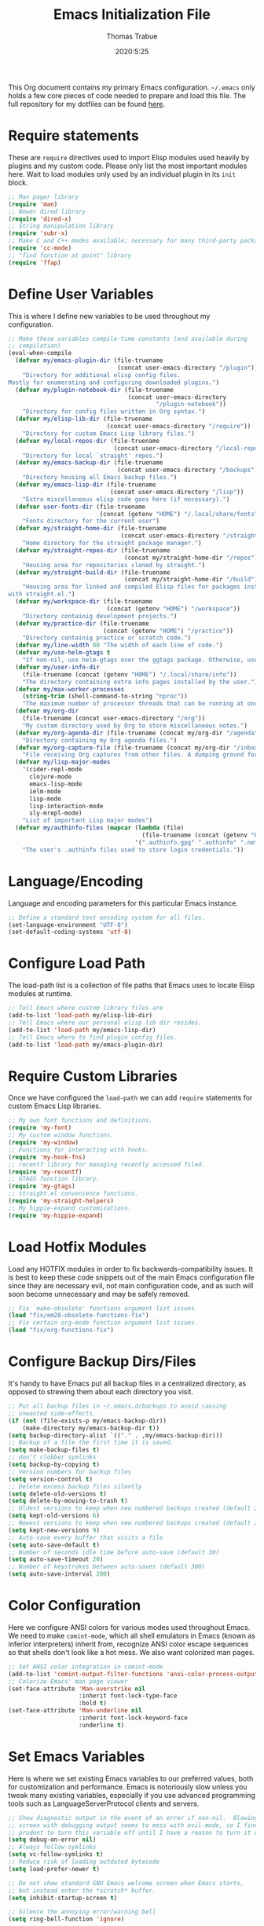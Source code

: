 #+title:   Emacs Initialization File
#+author:  Thomas Trabue
#+email:   tom.trabue@gmail.com
#+date:    2020:5:25
#+STARTUP: fold

This Org document contains my primary Emacs configuration. =~/.emacs= only holds
a few core pieces of code needed to prepare and load this file. The full
repository for my dotfiles can be found [[https://github.com/tjtrabue/dotfiles][here]].

* Require statements
These are =require= directives used to import Elisp modules used heavily by
plugins and my custom code. Please only list the most important modules
here. Wait to load modules only used by an individual plugin in its =init=
block.

#+begin_src emacs-lisp
  ;; Man pager library
  (require 'man)
  ;; Newer dired library
  (require 'dired-x)
  ;; String manipulation library
  (require 'subr-x)
  ;; Make C and C++ modes available; necessary for many third-party packages
  (require 'cc-mode)
  ;; "find function at point" library
  (require 'ffap)
#+end_src

* Define User Variables
This is where I define new variables to be used throughout my configuration.

#+begin_src emacs-lisp
  ;; Make these variables compile-time constants (and available during
  ;; compilation)
  (eval-when-compile
    (defvar my/emacs-plugin-dir (file-truename
                                 (concat user-emacs-directory "/plugin"))
      "Directory for additional elisp config files.
  Mostly for enumerating and configuring downloaded plugins.")
    (defvar my/plugin-notebook-dir (file-truename
                                    (concat user-emacs-directory
                                            "/plugin-notebook"))
      "Directory for config files written in Org syntax.")
    (defvar my/elisp-lib-dir (file-truename
                              (concat user-emacs-directory "/require"))
      "Directory for custom Emacs Lisp library files.")
    (defvar my/local-repos-dir (file-truename
                                (concat user-emacs-directory "/local-repos"))
      "Directory for local `straight' repos.")
    (defvar my/emacs-backup-dir (file-truename
                                 (concat user-emacs-directory "/backups"))
      "Directory housing all Emacs backup files.")
    (defvar my/emacs-lisp-dir (file-truename
                               (concat user-emacs-directory "/lisp"))
      "Extra miscellaneous elisp code goes here (if necessary).")
    (defvar user-fonts-dir (file-truename
                            (concat (getenv "HOME") "/.local/share/fonts"))
      "Fonts directory for the current user")
    (defvar my/straight-home-dir (file-truename
                                  (concat user-emacs-directory "/straight"))
      "Home directory for the straight package manager.")
    (defvar my/straight-repos-dir (file-truename
                                   (concat my/straight-home-dir "/repos"))
      "Housing area for repositories cloned by straight.")
    (defvar my/straight-build-dir (file-truename
                                   (concat my/straight-home-dir "/build"))
      "Housing area for linked and compiled Elisp files for packages installed
  with straight.el.")
    (defvar my/workspace-dir (file-truename
                              (concat (getenv "HOME") "/workspace"))
      "Directory containig development projects.")
    (defvar my/practice-dir (file-truename
                             (concat (getenv "HOME") "/practice"))
      "Directory containig practice or scratch code.")
    (defvar my/line-width 80 "The width of each line of code.")
    (defvar my/use-helm-gtags t
      "If non-nil, use helm-gtags over the ggtags package. Otherwise, use ggtags.")
    (defvar my/user-info-dir
      (file-truename (concat (getenv "HOME") "/.local/share/info"))
      "The directory containing extra info pages installed by the user.")
    (defvar my/max-worker-processes
      (string-trim (shell-command-to-string "nproc"))
      "The maximum number of processor threads that can be running at once.")
    (defvar my/org-dir
      (file-truename (concat user-emacs-directory "/org"))
      "My custom directory used by Org to store miscellaneous notes.")
    (defvar my/org-agenda-dir (file-truename (concat my/org-dir "/agenda"))
      "Directory containing my Org agenda files.")
    (defvar my/org-capture-file (file-truename (concat my/org-dir "/inbox.org"))
      "File receiving Org captures from other files. A dumping ground for ideas.")
    (defvar my/lisp-major-modes
      '(cider-repl-mode
        clojure-mode
        emacs-lisp-mode
        ielm-mode
        lisp-mode
        lisp-interaction-mode
        sly-mrepl-mode)
      "List of important Lisp major modes")
    (defvar my/authinfo-files (mapcar (lambda (file)
                                        (file-truename (concat (getenv "HOME") "/" file)))
                                      '(".authinfo.gpg" ".authinfo" ".netrc"))
      "The user's .authinfo files used to store login credentials."))
#+end_src

* Language/Encoding
Language and encoding parameters for this particular Emacs instance.

#+begin_src emacs-lisp
  ;; Define a standard text encoding system for all files.
  (set-language-environment "UTF-8")
  (set-default-coding-systems 'utf-8)
#+end_src

* Configure Load Path
The load-path list is a collection of file paths that Emacs uses to locate
Elisp modules at runtime.

#+begin_src emacs-lisp
  ;; Tell Emacs where custom library files are
  (add-to-list 'load-path my/elisp-lib-dir)
  ;; Tell Emacs where our personal elisp lib dir resides.
  (add-to-list 'load-path my/emacs-lisp-dir)
  ;; Tell Emacs where to find plugin config files.
  (add-to-list 'load-path my/emacs-plugin-dir)
#+end_src

* Require Custom Libraries
Once we have configured the =load-path= we can add =require= statements for
custom Emacs Lisp libraries.

#+begin_src emacs-lisp
  ;; My own font functions and definitions.
  (require 'my-font)
  ;; My custom window functions.
  (require 'my-window)
  ;; Functions for interacting with hooks.
  (require 'my-hook-fns)
  ;; recentf library for managing recently accessed filed.
  (require 'my-recentf)
  ;; GTAGS function library.
  (require 'my-gtags)
  ;; straight.el convenience functions.
  (require 'my-straight-helpers)
  ;; My hippie-expand customizations.
  (require 'my-hippie-expand)
#+end_src

* Load Hotfix Modules
Load any HOTFIX modules in order to fix backwards-compatibility issues.  It is
best to keep these code snippets out of the main Emacs configuration file
since they are necessary evil, not main configuration code, and as such will
soon become unnecessary and may be safely removed.

#+begin_src emacs-lisp
  ;; Fix `make-obsolete' functions argument list issues.
  (load "fix/em28-obsolete-functions-fix")
  ;; Fix certain org-mode function argument list issues.
  (load "fix/org-functions-fix")
#+end_src

* Configure Backup Dirs/Files
It's handy to have Emacs put all backup files in a centralized directory, as
opposed to strewing them about each directory you visit.

#+begin_src emacs-lisp
  ;; Put all backup files in ~/.emacs.d/backups to avoid causing
  ;; unwanted side-effects.
  (if (not (file-exists-p my/emacs-backup-dir))
      (make-directory my/emacs-backup-dir t))
  (setq backup-directory-alist `(("." . ,my/emacs-backup-dir)))
  ;; Backup of a file the first time it is saved.
  (setq make-backup-files t)
  ;; don't clobber symlinks
  (setq backup-by-copying t)
  ;; Version numbers for backup files
  (setq version-control t)
  ;; Delete excess backup files silently
  (setq delete-old-versions t)
  (setq delete-by-moving-to-trash t)
  ;; Oldest versions to keep when new numbered backups created (default 2)
  (setq kept-old-versions 6)
  ;; Newest versions to keep when new numbered backups created (default 2)
  (setq kept-new-versions 9)
  ;; Auto-save every buffer that visits a file
  (setq auto-save-default t)
  ;; Number of seconds idle time before auto-save (default 30)
  (setq auto-save-timeout 20)
  ;; Number of keystrokes between auto-saves (default 300)
  (setq auto-save-interval 200)
#+end_src

* Color Configuration
Here we configure ANSI colors for various modes used throughout Emacs.
We need to make =comint-mode=, which all shell emulators in Emacs (known as
inferior interpreters) inherit from, recognize ANSI color escape sequences
so that shells don't look like a hot mess. We also want colorized man pages.

#+begin_src emacs-lisp
  ;; Set ANSI color integration in comint-mode
  (add-to-list 'comint-output-filter-functions 'ansi-color-process-output)
  ;; Colorize Emacs' man page viewer
  (set-face-attribute 'Man-overstrike nil
                      :inherit font-lock-type-face
                      :bold t)
  (set-face-attribute 'Man-underline nil
                      :inherit font-lock-keyword-face
                      :underline t)
#+end_src

* Set Emacs Variables
Here is where we set existing Emacs variables to our preferred values, both
for customization and performance. Emacs is notoriously slow unless you tweak
many existing variables, especially if you use advanced programming tools such
as LanguageServerProtocol clients and servers.

#+begin_src emacs-lisp
  ;; Show diagnostic output in the event of an error if non-nil.  Blowing up the
  ;; screen with debugging output seems to mess with evil-mode, so I find it
  ;; prudent to turn this variable off until I have a reason to turn it on.
  (setq debug-on-error nil)
  ;; Always follow symlinks
  (setq vc-follow-symlinks t)
  ;; Reduce risk of loading outdated bytecode
  (setq load-prefer-newer t)

  ;; Do not show standard GNU Emacs welcome screen when Emacs starts,
  ;; but instead enter the *scratch* buffer.
  (setq inhibit-startup-screen t)

  ;; Silence the annoying error/warning bell
  (setq ring-bell-function 'ignore)

  ;; Display relative line numbers like in Vim.
  (setq display-line-numbers-type 'relative)

  ;; Up the maximum depth for eval, apply, and funcall functions.
  ;; This variable is supposed to catch infinite recursions before
  ;; they cause a stack overflow, but its default value is very low.
  (setq max-lisp-eval-depth 10000)

  ;; Get rid of scrollbars since l33t programmers don't need any.
  (setq vertical-scroll-bar nil)

  ;; Increase the amount of bytes Emacs reads per unit time from a given
  ;; process. The initial value is 4KB, far too low for modern day applications.
  (setq read-process-output-max (* 1024 1024))

  ;; Set the max number of variable bindings allowed at one time to a
  ;; number considerably higher than the default (which is 1600).
  ;; Modern problems require modern solutions!
  (setq max-specpdl-size 12000)

  ;; Each line should be 80 characters wide.
  (setq-default fill-column my/line-width)

  ;; Set vertical ruler in programming modes
  (setq-default
   whitespace-line-column my/line-width
   whitespace-style '(face lines-tail))

  ;; Set smooth scrolling
  ;; (also see the sublimity plugin configuration)
  (setq mouse-wheel-scroll-amount '(1 ((shift) . 1)))
  (setq mouse-wheel-progressive-speed nil)
  (setq mouse-wheel-follow-mouse 't)
  (setq scroll-step 1)
  (setq scroll-conservatively 10000)
  (setq auto-window-vscroll nil)

  ;; Automatically reload TAGS file without prompting us.
  (setq tags-revert-without-query t)

  ;; Never prompt us to take tags tables with us when moving between
  ;; directories. Always assume "no".
  (setq tags-add-tables nil)

  ;; Try to indent the current line, or complete the thing at point if the code is
  ;; already properly indented.
  (setq tab-always-indent 'complete)

  ;; Use spaces instead of tabs.
  (setq-default indent-tabs-mode nil)
  ;; Indent in increments of 2 spaces.
  (setq-default tab-width 2)

  ;; Show trailing whitespace characters by default.
  (setq-default show-trailing-whitespace t)

  ;; This must be set to nil in order for evil-collection to replace
  ;; evil-integration in all important ways. This variable must be set
  ;; here, NOT in the :config or :init blocks of a use-package expression.
  ;; (otherwise a warning gets printed)
  (setq evil-want-keybinding nil)

  ;; Enable recursive minibuffers
  (setq enable-recursive-minibuffers t)

  ;; Do not allow the cursor in the minibuffer prompt
  (setq minibuffer-prompt-properties
        '(read-only t cursor-intangible t face minibuffer-prompt))

  ;; Display the name of the real file when visiting a symbolic link.
  ;; WARNING: DO NOT SET THIS TO T! It messes with straight.el's autoload
  ;; generation!
  ;; (setq find-file-visit-truename nil)

  ;; Don’t compact font caches during GC. This can resolve lag issues with
  ;; doom-modeline and some other plugins.
  (setq inhibit-compacting-font-caches t)

  ;; Whether to cycle completions.
  (setq completion-cycle-threshold t)

  ;; Emacs 28 variables.
  (when (>= emacs-major-version 28)
    ;; Hide commands in M-x which do not work in the current mode.
    ;; Vertico commands are hidden in normal buffers.
    (setq read-extended-command-predicate #'command-completion-default-include-p))
#+end_src

* Adjust initial frame size
In keeping with the spirit of Emacs, there are a plethora of methods for
changing the size of the first frame Emacs creates. A frame is basically
Emacs' concept of a window in Microsoft Windows or macOS lingo. The method(s)
used below are the most portable.

#+begin_src emacs-lisp
  (let (;; Get desired frame height and width as fraction of total monitor size.
        (frame-height-pixels (truncate (* (display-pixel-height) 0.96)))
        (frame-width-pixels (truncate (* (display-pixel-width) 0.99))))
    (when (eq system-type 'darwin)
      ;; Adjust default frame size on macOS.
      (setq initial-frame-alist `((height . (text-pixels . ,frame-height-pixels))
                                  (width . (text-pixels . ,frame-width-pixels))))))
#+end_src

* Font Configuration
Set default font for Emacs.

*NOTE:* The main font configuration is in =my-font.el=.

#+begin_src emacs-lisp
  (my-font-set-default-font)
#+end_src

* Info
=info= is Emacs' built in help system. You use =info= to browse various
documentation pages. However, by default, Emacs only looks in a small number
of locations for help pages. Here we add more locations for browsing
user-installed info pages.

#+begin_src emacs-lisp
  ;; Make sure user-installed info pages are available.
  (add-to-list 'Info-default-directory-list my/user-info-dir)
#+end_src

* Aliases
Here we alias existing functions to new names, usually to tell Emacs to run a
different function whenever it tries to use one we don't like.

** Change "yes or no" to "y or n"
Turn all "yes or no" prompts into "y or n" single character prompts to make
our lives easier.

#+begin_src emacs-lisp
  (defalias 'yes-or-no-p 'y-or-n-p)
#+end_src

* Activate/Deactivate Default Minor Modes
Turn certain minor modes on or off by default. You can think of a minor mode
as a plugin, or an extra set of functions and behaviors that can be turned on
or off by calling their parent minor-mode function. For instance, calling
(save-place-mode 1) will make Emacs open previously closed files at their last
edited location, as opposed to opening them at the beginning.

#+begin_src emacs-lisp
  ;; Disable menubar and toolbar (they take up a lot of space!)
  (menu-bar-mode -1)
  (tool-bar-mode -1)
  ;; Also diable the scrollbar
  (toggle-scroll-bar -1)

  ;; Open files at last edited position
  (save-place-mode 1)

  ;; Use recentf: bind to a keybinding, save recentf list to filesystem every so
  ;; often.
  (my-recentf-enable)

  ;; subword-mode is super handy! It treats parts of camelCase and snake_case
  ;; names as separate words. This enables subword-mode in all buffers.
  (global-subword-mode 1)

  ;; Automatically insert closing delimiters when an opening delimiter is typed.
  ;; NOTE: Parinfer does a much better job balancing parentheses and much more,
  ;; so we can disable electric-pair-mode.
  ;; See my-lisp.org for details.
  (electric-pair-mode -1)

  ;; Automatically keep code indented when blocks change.
  ;; Not necessary since we use clean-aindent-mode.
  ;; See my-whitespace.org for more details.
  (electric-indent-mode -1)

  ;; Allow tooltips in pop-up mini-frames.
  (tooltip-mode 1)

  ;; Turn on syntax highlighting (AKA font locking) by default.
  (global-font-lock-mode 1)

  ;; Always show line numbers
  (global-display-line-numbers-mode 1)

  ;; Keep buffers in sync with their respective files on disk as they change
  ;; outside of Emacs. An example would be an untracked file being added to the
  ;; Git index. With this mode active, Git information would display automatically
  ;; after the file is added. If it was not active, you would have to manually
  ;; revert the buffer.
  ;; NOTE: Enabling global-auto-revert can slow down Emacs!
  (global-auto-revert-mode -1)

  ;; Persist command history to disk so that it is saved between restarts.
  (savehist-mode 1)

  ;; Automatically visit image files as images.
  (auto-image-file-mode 1)
#+end_src

* Key Bindings
Custom key bindings.

** Global
Key bindings available in any major mode.

#+begin_src emacs-lisp
  ;; Find file at point ("g f" in evil-mode)
  ;; (global-set-key (kbd "C-c f p") #'ffap)

  ;; Change window size (Vim-like bindings)
  (global-set-key (kbd "S-C-l") #'enlarge-window-horizontally)
  (global-set-key (kbd "S-C-h") #'shrink-window-horizontally)
  (global-set-key (kbd "S-C-j") #'enlarge-window)
  (global-set-key (kbd "S-C-k") #'shrink-window)

  ;; Turns vertically split frame into a horizontal split one.
  (global-set-key (kbd "C-c w t") #'my-window-toggle-frame-split)

  ;; Select a bookmark to delete by means of an interactive menu.
  (global-set-key (kbd "C-c D") #'bookmark-delete)
#+end_src

* Email
These settings are used to configure Emacs' mail-mode and integrations with
external email programs, such as mutt.

#+begin_src emacs-lisp
  ;; Change mode when Emacs is used to edit emails for Mutt
  (setq auto-mode-alist (append '(("/tmp/mutt.*" . message-mode)) auto-mode-alist))
#+end_src

* Function Definitions
Custom functions, both standard and interactive.

#+begin_src emacs-lisp
  (defun print-major-mode ()
    "Show the major mode of the current buffer in the echo area."
    (interactive)
    (message "%s" major-mode))

  (defun gnus-new-frame ()
    "Create a new frame and start the Gnus news reader in it."
    (interactive)
    (with-selected-frame (make-frame)
      (gnus)))

  (defun reload-config ()
    "Reload all Emacs config files."
    (interactive)
    (load-file my/emacsrc))

  (defun download-elisp-lib (url &optional file-name)
    "Downloads an elisp file from a URL to `my/emacs-lisp-dir'.

    If FILE-NAME is omitted or nil, it defaults to the last segment of the URL."
    (if (not file-name)
        (setq file-name (url-file-nondirectory (url-unhex-string url))))
    (let ((file-path (concat my/emacs-lisp-dir (concat "/" file-name))))
      (make-directory my/emacs-lisp-dir t)
      (url-copy-file url (file-truename file-path) t)))

  (defun my/recursive-add-dirs-to-load-path (base-dir &optional subdirs)
    "Recursively add directories from a BASE-DIR to load-path.

  Optionally, SUBDIRS is a list of subdirectory strings beneath BASE-DIR that
  should be added to load-path. If this argument is absent, all subdirectories
  of BASE-DIR are added to load-path."
    (interactive)
    (let ((default-directory base-dir))
      (setq load-path
            (append
             (let ((load-path (copy-sequence load-path))) ; Shadow
               (if subdirs
                   ;; If user supplied list of subdirs, pass it here
                   (normal-top-level-add-to-load-path subdirs)
                 ;; Otherwise, add all directories under base-dir
                 (normal-top-level-add-subdirs-to-load-path)))
             load-path))))

  (defun my/compile-org-dir (org-dir)
    "Tangle then byte compile every .org file in ORG-DIR, but only if necessary.

  This function first checks for byte-compiled .elc files in the
  directory. If they do not yet exist for their corresponding .el
  files, or if the .elc files are older than their parent .el
  files, this function byte-compiles the .el files. However, the
  .el files are generated from their ancestor .org files, so this
  function then checks to make sure that the .el files are present
  and up-to-date with each .org file. If they are absent or out of
  sync, tangle the .org files to generate the .el files."
    (interactive)
    (let* ((default-directory org-dir)
           (org-files (directory-files org-dir 'full ".*\\.org"))
           (elc-files (mapcar (lambda (file)
                                (concat
                                 (file-name-sans-extension file) ".elc"))
                              org-files)))
      (mapc #'my/create-update-config-artifact elc-files)))

  (defun my/use-mu4e-p ()
    "Return T if the system is configured for `mu4e'. Return NIL otherwise."
    (and (executable-find "mu") (executable-find "mbsync")))
#+end_src

* Environment Variables
Set additional environment variables not taken care of through the
=initial-environment= list of variables.

** Standard
Set standard environment variables that affect Emacs as a whole.

#+begin_src emacs-lisp
  ;; Set standard language that Emacs assumes.
  (setenv "LANG" "en_US.UTF-8")
#+end_src

** Perl
Perl's operations depends on a number of environment variables that Emacs
will not recognize by default, so we must set them here.

#+begin_src emacs-lisp
  (let* ((perl-local-lib-root (concat (getenv "HOME") "/perl5"))
         (perl-local-lib (concat perl-local-lib-root "/lib/perl5")))
    (setenv "PERL5LIB" perl-local-lib)
    (setenv "PERL_LOCAL_LIB_ROOT"
            (concat perl-local-lib-root ":$PERL_LOCAL_LIB_ROOT") 'subst-env-vars)
    (setenv "PERL_MB_OPT" (concat "--install_base '" perl-local-lib-root "'"))
    (setenv "PERL_MM_OPT" (concat "INSTALL_BASE=" perl-local-lib-root))
    (setenv "PERL_MM_USE_DEFAULT" "1"))
#+end_src

* Hooks
Hooks are analogous to Vim's autocmds. They represent a series of functions to
run when a particular event occurs. Both Emacs proper and third party plugins
design and expose certain hooks along with their packages, and the user can
then attach functions to each hook by means of the 'add-hook function. The
most commonly used hooks are those for major modes, each having a name like
java-mode-hook, or haskell-mode-hook.  However, most packages provide
additional hooks for use besides those for major and minor modes.

** Buffer-menu-mode hooks
#+begin_src emacs-lisp
  (add-hook 'Buffer-menu-mode-hook (lambda ()
                                     ;; Disable whitespace visualization in Buffer
                                     ;; menu.
                                     (setq-local show-trailing-whitespace nil)
                                     (whitespace-mode -1)))
#+end_src

** dired-mode hooks
dired is the awesome "directory editor" mode in Emacs. It's much more
convenient than entering the shell, for the most part.

#+begin_src emacs-lisp
  (add-hook 'dired-mode-hook (lambda ()
                               ;; Auto-refresh dired buffer when files change.
                               (auto-revert-mode 1)
                               ;; Allow user to toggle long-form ls output in dired mode with '('.
                               (dired-hide-details-mode 1)))
  (add-hook 'wdired-mode-hook (lambda ()
                                ;; Auto-refresh wdired buffer when files change.
                                (auto-revert-mode 1)))
#+end_src

** emacs-startup hooks
These run after loading init files and handling the command line.

#+begin_src emacs-lisp
  (add-hook 'emacs-startup-hook
            (lambda ()
              ;; After startup, it is important you reset the garbage collector
              ;; settings to some reasonable defaults. A large gc-cons-threshold
              ;; will cause freezing and stuttering during long-term interactive
              ;; use. I find these are nice defaults:
              (setq gc-cons-threshold (* 100 1024 1024)
                    gc-cons-percentage 0.1
                    file-name-handler-alist last-file-name-handler-alist)))
#+end_src

** minibuffer-setup hooks
These hooks just after entry into the minibuffer.

#+begin_src emacs-lisp
  ;; Do not allow the cursor in the minibuffer prompt
  (add-hook 'minibuffer-setup-hook #'cursor-intangible-mode)
#+end_src

** minibuffer-mode hooks
These hooks run after =minibuffer-mode= activates for a buffer.

#+begin_src emacs-lisp
  (add-hook 'minibuffer-mode-hook (lambda ()
                                    ;; Don't highlight whitespace in minibuffer.
                                    (setq-local show-trailing-whitespace nil)
                                    (whitespace-mode -1)))
#+end_src

** prog-mode hooks
These commands run whenever Emacs finds a file of any programming language.

#+begin_src emacs-lisp
  (add-hook 'prog-mode-hook (lambda ()
                              ;; Make hyperlinks clickable.
                              (goto-address-mode 1)
                              ;; Turn various keywords into pretty programming symbols,
                              ;; such as "lambda" -> "λ" in lisp-mode.
                              (prettify-symbols-mode 1)
                              ;; Show invisible characters.
                              (whitespace-mode 1)))
#+end_src

** shell-mode hooks
shell-mode is a basic terminal emulator in Emacs.

#+begin_src emacs-lisp
  (add-hook 'shell-mode-hook (lambda ()
                               (ansi-color-for-comint-mode-on)))
#+end_src

** text-mode hooks
These commands run whenever Emacs finds a text type file or any of its
derivatives.

#+begin_src emacs-lisp
  (add-hook 'text-mode-hook (lambda ()
                              ;; Wrap words if they exceed the fill column
                              ;; threshold.
                              (auto-fill-mode 1)
                              ;; Make hyperlinks clickable.
                              (goto-address-mode 1)
                              ;; Show invisible characters.
                              (whitespace-mode 1)))
#+end_src

** conf-mode hooks
These commands run whenever Emacs finds a configuration file, such as =.ini=
or =.gitconfig= files.

#+begin_src emacs-lisp
  (add-hook 'conf-mode-hook (lambda ()
                              ;; Make hyperlinks clickable.
                              (goto-address-mode 1)
                              ;; Show invisible characters.
                              (whitespace-mode 1)))
#+end_src

** before-save hooks
These hooks run before Emacs saves a file.

#+begin_src emacs-lisp
  (add-hook 'before-save-hook (lambda ()
                                ;; Strip trailing whitespace from the
                                ;; current buffer before saving.
                                (delete-trailing-whitespace)
                                ;; Convert tabs to spaces.
                                (untabify (point-min) (point-max))))
#+end_src

** after-save hooks
These hooks run after Emacs saves a file.

#+begin_src emacs-lisp
  (add-hook 'after-save-hook
            (lambda ()
              ;; Update any GTAGS files if necessary.
              (my-gtags-update-hook-fn)))
#+end_src

** window-size-change hooks
Hooks that run whenever the window size changes.

#+begin_src emacs-lisp
  ;; NOTE: Most of the time, Emacs seems to take care of zooming the font size
  ;;       by itself. Only uncomment this hook if you notice a very small font
  ;;       size on large monitors.
  ;; (add-hook 'window-size-change-functions #'my-font-adjust-font-size)
#+end_src

* Package Manager
Configure package managers Emacs leverages to install and configure
third-party packages.

** straight
=straight= is a newer package manager for Emacs that differs from
=package.el=.  It operates by cloning Git repositories for Emacs packages and
symlinking them to Emacs' runtime path. =straight= is also a purely
functional package manager, and integrates nicely with the =use-package=
macro.  *NOTE:* straight requires Emacs version 24.5 or higher to properly
function.

To update all packages installed through straight, run =M-x
straight-pull-all=

#+begin_src emacs-lisp
  (eval-when-compile
    (defvar bootstrap-version)
    ;; Always use use-package when installing packages, making the ':straight t'
    ;; part of the use-package macro unnecessary.
    (setq straight-use-package-by-default t)
    ;; The branch of straight.el to use
    (setq straight-repository-branch "develop")
    (let ((bootstrap-file
           (expand-file-name "straight/repos/straight.el/bootstrap.el" user-emacs-directory))
          (bootstrap-version 5))
      (unless (file-exists-p bootstrap-file)
        (with-current-buffer
            (url-retrieve-synchronously
             "https://raw.githubusercontent.com/raxod502/straight.el/develop/install.el"
             'silent 'inhibit-cookies)
          (goto-char (point-max))
          (eval-print-last-sexp)))
      (with-no-warnings
        (load bootstrap-file nil 'nomessage))

      ;; Refresh package repositories
      (when (not (fboundp 'straight-pull-recipe-repositories))
        ;; Sometimes straight.el does not include the convenience function
        ;; `straight-pull-recipe-repositories', in which case we should alias
        ;; that function to our own custom version.
        (defalias 'straight-pull-recipe-repositories
          'my-straight-helpers-pull-recipe-repositories))
      (straight-pull-recipe-repositories)

      ;; Default mode for loading packages: either defer or demand.
      ;; (setq use-package-always-demand t)
      (setq use-package-always-defer t)

      ;; Install use-package via straight.
      ;; After this function runs, use-package will automatically use straight
      ;; to install packages if you specify ':stright t' instead of ':ensure t'.
      ;; If you have set straight-use-package-by-default to t, this is
      ;; unnecessary.
      (straight-use-package
       ;; Override the MELPA recipe in order to get all Elisp files for
       ;; use-package. For some reason, the MELPA recipe excludes several
       ;; important source files.
       '(use-package :type git :host github :repo "jwiegley/use-package"
          :files (:defaults)))))
#+end_src

** Install packages needed from the very start
Some packages are important to load right at the get-go, either because we
want their functionality right now, or because they provide extra keywords
for =use-package= that we want to make use of in our =use-package=
statements.

*** exec-path-from-shell
This plugin sets Emacs' own =$PATH= environment variable in sync with the
user's =$PATH=, making sure that all external executables available to the
user are also within Emacs' reach.

#+begin_src emacs-lisp
  ;; When launched as a graphical application, Emacs typically inherits a default
  ;; PATH variable, not the user's.  This can very annoying when it comes to
  ;; launching external applications from within Emacs.  This plugin solves the
  ;; problem by manually importing the user's PATH variable and using it as the
  ;; value of Emacs exec-path variable.
  (use-package exec-path-from-shell
    :demand t
    :init
    ;; Whether to output debug info to the *Messages* buffer.
    ;; NOTE: This variable is not customizable.
    (setq exec-path-from-shell-debug t)
    :custom
    ;; How long to wait before warning about long startup time for shell.
    (exec-path-from-shell-warn-duration-millis 500)
    :config
    ;; Only run this plugin for macOS, Linux, or Cygwin systems.
    (when (member system-type '(gnu gnu/linux darwin cygwin))
      ;; Make sure to use the lean version of our login shell profile to
      ;; avoid timing out or excessive memory consumption.
      (setenv "USE_LEAN_PROFILE" "true")
      ;; Set $PATH by running the user's login shell.
      (exec-path-from-shell-initialize)
      ;; Remove USE_LEAN_PROFILE environment variable once it has served its
      ;; purpose.
      (setenv "USE_LEAN_PROFILE" nil)))
#+end_src

*** use-package-chords
Adds =:chords= keyword to =use-package= for defining key-chords.

#+begin_src emacs-lisp
  (use-package use-package-chords
    :demand t
    :config
    (key-chord-mode 1))
#+end_src

*** general
=general.el= is a macro system for managing Emacs keybindings. You can think
of it as a wrapper around both standard Emacs keybinding forms, such as
=define-key=, =global-set-key=, etc., and third-party keybinding macros,
such as =evil-define-key=. Thus, General allows you to define keys in a
package-agnostic fashion. General also adds a number of keywords to
=use-package=, such as =:general=, =ghook=, and =gfhook= for defining keys
and hooks in a way that defers loading the package.

#+begin_src emacs-lisp
  (use-package general
    :demand t
    :config
    ;; Define a shortcut function for defining keys that begin with "C-c"
    (general-create-definer my/user-leader-def
      :prefix "C-c")
    ;; Create a replacement macro for `evil-leader'. This completely obsoletes the
    ;; need to include `evil-leader' in your configuation!
    (general-create-definer my/evil-leader-def
      :states '(normal visual)
      :prefix ",")
    ;; Allows using Vim-style key definers.
    ;; Available definers are:
    ;;   general-imap
    ;;   general-emap
    ;;   general-nmap
    ;;   general-vmap
    ;;   general-omap
    ;;   general-mmap
    ;;   general-rmap
    ;;   general-iemap
    ;;   general-nvmap
    ;;   general-otomap
    ;;   general-itomap
    ;;   general-tomap
    ;; If a non-nil argument is passed to `general-evil-setup', you may omit the
    ;; "general-" prefix for these macros. I find that leaving them in makes your
    ;; code more descriptive, however.
    (general-evil-setup))
#+end_src

* Load External Configuration Files
Load additional Emacs configuration files from my custom plugins directories.
Most of these files correspond directly to third-party dependencies from
MELPA.  My configuration files install, configure, and load those third-party
packages in a way that does not clutter my primary configuration file.

#+begin_src emacs-lisp
  (my/apply-to-dir-files my/emacs-plugin-dir
                         #'load-file "\\.el$")
  (my/apply-to-dir-files my/plugin-notebook-dir
                         #'org-babel-load-file "\\.org$")
#+end_src

